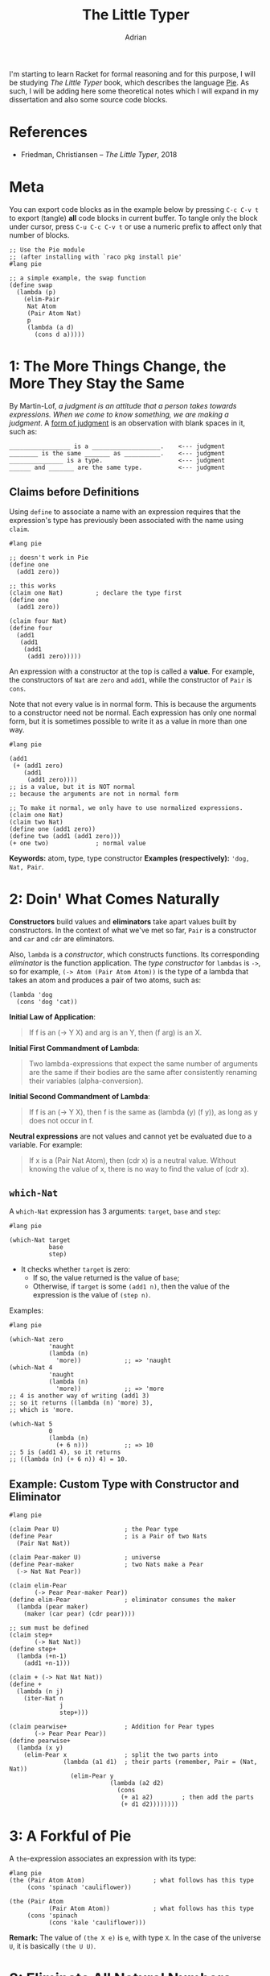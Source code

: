 #+TITLE: The Little Typer
#+AUTHOR: Adrian
#+STARTUP: overview

I'm starting to learn Racket for formal reasoning and for this purpose,
I will be studying /The Little Typer/ book, which describes the language
[[https://github.com/the-little-typer/pie][Pie]]. As such, I will be adding here some theoretical notes which I will
expand in my dissertation and also some source code blocks.

* References
- Friedman, Christiansen -- /The Little Typer/, 2018

* Meta
You can export code blocks as in the example below by pressing
~C-c C-v t~ to export (tangle) *all* code blocks in current buffer.
To tangle only the block under cursor, press ~C-u C-c C-v t~ or use
a numeric prefix to affect only that number of blocks.

#+BEGIN_SRC racket :tangle ../rkt/swap.rkt :exports code
  ;; Use the Pie module
  ;; (after installing with `raco pkg install pie'
  #lang pie

  ;; a simple example, the swap function
  (define swap
	(lambda (p)
	  (elim-Pair
	   Nat Atom
	   (Pair Atom Nat)
	   p
	   (lambda (a d)
		 (cons d a)))))
#+END_SRC

* 1: The More Things Change, the More They Stay the Same
By Martin-Lof, /a judgment is an attitude that a person takes/
/towards expressions. When we come to know something, we are/
/making a judgment/. A _form of judgment_ is an observation
with blank spaces in it, such as:

#+BEGIN_EXAMPLE
_________________ is a ___________________.    <--- judgment
________ is the same _______ as __________.    <--- judgment
_______________ is a type.                     <--- judgment
______ and _______ are the same type.		   <--- judgment
#+END_EXAMPLE

** Claims before Definitions
Using ~define~ to associate a name with an expression requires
that the expression's type has previously been associated with
the name using ~claim~.

#+BEGIN_SRC racket :tangle ../rkt/claim-define.rkt :exports code
  #lang pie

  ;; doesn't work in Pie
  (define one
	(add1 zero))

  ;; this works
  (claim one Nat)         ; declare the type first
  (define one
	(add1 zero))

  (claim four Nat)
  (define four
	(add1
	 (add1
	  (add1
	   (add1 zero)))))
#+END_SRC

An expression with a constructor at the top is called a *value*.
For example, the constructors of ~Nat~ are ~zero~ and ~add1~, while
the constructor of ~Pair~ is ~cons~.

Note that not every value is in normal form. This is because the
arguments to a constructor need not be normal. Each expression has only
one normal form, but it is sometimes possible to write it as a value in
more than one way.

#+BEGIN_SRC racket :tangle ../rkt/values-normal.rkt :exports code
  #lang pie

  (add1
   (+ (add1 zero)
	  (add1
	   (add1 zero))))
  ;; is a value, but it is NOT normal
  ;; because the arguments are not in normal form

  ;; To make it normal, we only have to use normalized expressions.
  (claim one Nat)
  (claim two Nat)
  (define one (add1 zero))
  (define two (add1 (add1 zero)))
  (+ one two)             ; normal value
#+END_SRC

*Keywords:* atom, type, type constructor
*Examples (respectively):* ='dog, Nat, Pair=.

* 2: Doin' What Comes Naturally
*Constructors* build values and *eliminators* take apart values
built by constructors. In the context of what we've met so far,
=Pair= is a constructor and =car= and =cdr= are eliminators.

Also, =lambda= is a /constructor/, which constructs functions.
Its corresponding /eliminator/ is the function application.
The /type constructor/ for =lambdas= is =->=, so for example,
=(-> Atom (Pair Atom Atom))= is the type of a lambda that takes
an atom and produces a pair of two atoms, such as:
#+BEGIN_SRC racket
  (lambda 'dog
	(cons 'dog 'cat))
#+END_SRC

*Initial Law of Application*:
#+BEGIN_QUOTE
If f is an (-> Y X) and arg is an Y, then (f arg) is an X.
#+END_QUOTE

*Initial First Commandment of Lambda*:
#+BEGIN_QUOTE
Two lambda-expressions that expect the same number of arguments
are the same if their bodies are the same after consistently renaming
their variables (alpha-conversion).
#+END_QUOTE

*Initial Second Commandment of Lambda*:
#+BEGIN_QUOTE
If f is an (-> Y X), then f is the same as (lambda (y) (f y)),
as long as y does not occur in f.
#+END_QUOTE

*Neutral expressions* are not values and cannot yet be evaluated
due to a variable. For example:
#+BEGIN_QUOTE
If x is a (Pair Nat Atom), then (cdr x) is a neutral value.
Without knowing the value of x, there is no way to find the
value of (cdr x).
#+END_QUOTE

** =which-Nat=
A =which-Nat= expression has 3 arguments: =target=, =base= and =step=:
#+BEGIN_SRC racket
  #lang pie

  (which-Nat target
			 base
			 step)
#+END_SRC
- It checks whether =target= is zero:
  + If so, the value returned is the value of =base=;
  + Otherwise, if =target= is some =(add1 n)=, then the value
	of the expression is the value of =(step n)=.
Examples:
#+BEGIN_SRC racket :tangle ../rkt/which-nat.rkt :export code
  #lang pie

  (which-Nat zero
			 'naught
			 (lambda (n)
			   'more))            ;; => 'naught
  (which-Nat 4
			 'naught
			 (lambda (n)
			   'more))            ;; => 'more
  ;; 4 is another way of writing (add1 3)
  ;; so it returns ((lambda (n) 'more) 3),
  ;; which is 'more.

  (which-Nat 5
			 0
			 (lambda (n)
			   (+ 6 n)))          ;; => 10
  ;; 5 is (add1 4), so it returns
  ;; ((lambda (n) (+ 6 n)) 4) = 10.
#+END_SRC

** Example: Custom Type with Constructor and Eliminator
#+BEGIN_SRC racket :tangle ../rkt/pear-type.rkt :export code
  #lang pie

  (claim Pear U)                  ; the Pear type
  (define Pear                    ; is a Pair of two Nats
	(Pair Nat Nat))

  (claim Pear-maker U)            ; universe
  (define Pear-maker              ; two Nats make a Pear
	(-> Nat Nat Pear))

  (claim elim-Pear
		 (-> Pear Pear-maker Pear))
  (define elim-Pear               ; eliminator consumes the maker
	(lambda (pear maker)
	  (maker (car pear) (cdr pear))))

  ;; sum must be defined
  (claim step+
		 (-> Nat Nat))
  (define step+
	(lambda (+n-1)
	  (add1 +n-1)))

  (claim + (-> Nat Nat Nat))
  (define +
	(lambda (n j)
	  (iter-Nat n
				j
				step+)))

  (claim pearwise+                ; Addition for Pear types
		 (-> Pear Pear Pear))
  (define pearwise+
	(lambda (x y)
	  (elim-Pear x                ; split the two parts into
				 (lambda (a1 d1)  ; their parts (remember, Pair = (Nat, Nat))
				   (elim-Pear y
							  (lambda (a2 d2)
								(cons
								 (+ a1 a2)        ; then add the parts
								 (+ d1 d2))))))))
#+END_SRC

* 3: A Forkful of Pie
A =the=-expression associates an expression with its type:
#+BEGIN_SRC racket
  #lang pie
  (the (Pair Atom Atom)                   ; what follows has this type
	   (cons 'spinach 'cauliflower))

  (the (Pair Atom                     
			 (Pair Atom Atom))            ; what follows has this type
	   (cons 'spinach
			 (cons 'kale 'cauliflower)))
#+END_SRC

*Remark:* The value of =(the X e)= is =e=, with type =X=.
In the case of the universe =U=, it is basically =(the U U)=.

* 3: Eliminate All Natural Numbers
*In Pie, all functions are total.*

** =iter-Nat=
An =iter-Nat= expression looks like this:
#+BEGIN_SRC racket
  (iter-Nat target
			base
			step)
#+END_SRC
When =target= is zero, the value of the expression is
the value of =base=. However, when =target= is =(add1 n)=,
the value of the expression is the value of:
#+BEGIN_SRC racket
  (step
   (iter-Nat n
			 base
			 step))
#+END_SRC
So each =add1= in the value of =target= is replaced by a =step=
and the zero is replaced by =base=.
Example:
#+BEGIN_SRC racket :tangle ../rkt/iter-Nat.rkt :exports code
  #lang pie

  (iter-Nat 5
			3
			(lambda (k)
			  (add1 k)))          ;; => 8
  ;; target = 5
  ;; base = 3
  ;; step = (lambda (k) (add1 k))
  ;; so basically applies add1 5 times to 3
#+END_SRC

Using =iter-Nat=, we can define addition for natural numbers:
#+BEGIN_SRC racket :tangle ../rkt/plus-iter.rkt :exports code
  #lang pie

  (claim +                    ; addition of naturals
		 (-> Nat Nat
			 Nat))
  (claim step+                ; inductive step for definition
		 (-> Nat Nat))
  (define step+               ; inductive step addition (n-1) -> n
	(lambda (+n-1)
	  (add1 +n-1)))
  (define +
	(lambda (n j)             ; sum of n and j
	  (iter-Nat n             ; target
				j             ; base
				step+)))      ; step
#+END_SRC

** =rec-Nat=
The general syntax of =rec-Nat= is similar to that for =iter-Nat= and
=which-Nat=, in that it uses a =target=, a =base= and a =step=.
But it works this way:
- if the =target= is zero, the value of the expression is the =base=;
- if the =target= is not zero, the =target= shrinks by removing an
  =add1= each time. The =base= and =step= do not change.

Example:
#+BEGIN_SRC racket :tangle ../rkt/rec-Nat.rkt :exports code
  #lang pie

  (rec-Nat (add1 zero)
		   0
		   (lambda (n-1 almost)
			 (add1
			  (add1 almost))))
  ;; is the same as
  ((lambda (n-1 almost)
	 (add1
	  (add1 almost)))
   zero
   (rec-Nat zero
			0
			(lambda (n-1 almost)
			  (add1
			   (add1 almost)))))
  ;; which is further
  (add1
   (add1
	(rec-Nat zero
			 0
			 (lambda (n-1 almost)
			   (add1
				(add1 almost))))))
  ;; then further
  (add1
   (add1 0))      ;; => 2
#+END_SRC

A further example is to use =rec-Nat= to check whether a =Nat=
is zero:
#+BEGIN_SRC racket :tangle ../rkt/zerop-rec.rkt :exports code
  #lang pie

  (claim step-zerop           ; the inductive step for
		 (-> Nat Atom         ; checking nullity
			 Atom))
  (define step-zerop
	(lambda (n-1 zerop-n-1)
	  'nil))                  ; nothing

  (claim zerop                ; the actual check
		 (-> Nat
			 Atom))
  (define zerop
	(lambda (n)
	  (rec-Nat n
			   't             ; true
			   step-zerop)))

  ;; REMARK: `zerop' is actually `zero?' in Scheme.
#+END_SRC

Next, the Gauss sum.
#+BEGIN_SRC racket :tangle ../rkt/gauss-sum.rkt :exports code
  #lang pie

  (require plus-iter)             ; uses the definition of plus

  (claim step-gauss               ; inductive step
		 (-> Nat Nat
			 Nat))
  (define step-gauss
	(lambda (n-1 gauss-n-1)
	  (+ (add1 (n-1) gauss-n-1))))

  (claim gauss                    ; Gauss formula for sum of n integers
		 (-> Nat Nat))
  (define gauss
	(lambda (n)
	  (rec-Nat n
			   0
			   step-gauss)))
#+END_SRC

Lastly, multiplication:
#+BEGIN_SRC racket :tangle ../rkt/mult.rkt :exports code
  #lang pie

  (require plus-iter)         ; we need the definition of +

  (claim mult                    ; multiplication of naturals
		 (-> Nat Nat
			 Nat))
  (claim step-mult               ; inductive step
		 (-> Nat Nat Nat
			 Nat))

  (define step-mult
	(lambda (j n-1 mult-n-1)
	  (+ j mult-n-1)))

  (define mult
	(lambda (n j)
	  (rec-Nat n
			   0
			   (step-mult j))))
#+END_SRC

* 4: Easy as Pie
** =Pair= eliminators
We can define an eliminator for =Pair=, regardless of
the types in =Pair=. That is, we will define an eliminator that
will expose any of =A= or =D= in =(Pair A D)=, regardless of
the types that =A= or =D= represent.

#+BEGIN_SRC racket :tangle ../rkt/elim-Pair.rkt :exports code
  #lang pie

  ;; elim-Pair will operate on PRODUCT TYPES (see theory in the notes)
  (claim elim-Pair
		 (Pi ((A U)
			  (D U)
			  (X U))
			 (-> (Pair A D)
				 (-> A D
					 X)
				 X)))
  (define elim-Pair
	(lambda (A D X)
	  (lambda (p f)
		(f (car p) (cdr p)))))

  (claim kar                  ; first eliminator for (Pair Nat Nat)
		 (-> (Pair Nat Nat)   ; (it will resemble car)
			 Nat))
  (define kar
	(lambda (p)
	  (elim-Pair
	   Nat Nat                ; the types of car and cdr which we will elim
	   Nat                    ; the output of the lambda below
	   p                      ; the actual argument
	   (lambda (a d)          ; will be used like this
		 a))))

  (claim kdr                  ; second eliminator for (Pair Nat Nat)
		 (-> (Pair Nat Nat    ; (it will resemble cdr)
				   Nat)))
  (define kdr
	(lambda (p)
	  (elim-Pair
	   Nat Nat
	   Nat
	   p
	   (lambda (a d)
		 d))))

  ;; swapping elements in a (Pair Nat Atom)
  (claim swap
		 (-> (Pair Nat Atom)
			 (Pair Atom Nat)))
  (define swap
	(lambda (p)
	  (elim-Pair
	   Nat Atom
	   (Pair Atom Nat)
	   p
	   (lambda (a d)
		 (cons d a)))))
#+END_SRC

** Product Types
In principle, the type for =elim-Pair= could be:
#+BEGIN_SRC racket
  ;; the general use of elim-Pair is
  (elim-Pair
   A D
   X
   p
   f)

  ;; so it's type could be something like
  (claim elim-Pair
		 (-> A D
			 X
			 (Pair A D)
			 (-> A D
				 X)
			 X)
#+END_SRC

The idea is that in the =claim= for =elim-Pair=, =A=, =D= and =X= must be
able to refer to whatever the arguments are. But at the same time, when we
=claim= an expression with type =(-> Y X)=, it is a /lambda-expression/,
which, given an =Y=, results in a =X=, where =X= and =Y= are types.
But also, =A, D, X= are neither type constructors, so it means that
the definition using functional types cannot work.

Hence, we need another type, which is the *product type*.

Here is a motivating example:
#+BEGIN_SRC racket :tangle ../rkt/product-flip.rkt :exports code
  ;; the following is a motivating example for the
  ;; use of product types, before introducing them formally.
  ;; see the notes for details

  #lang pie
  (claim flip
		 (Pi ((A U)
			  (D U))
			 (-> (Pair A D)
				 (Pair D A))))
  (define flip
	(lambda (A D)
	  (lambda (p)
		(cons (cdr p) (car p)))))
#+END_SRC

Basically, what we are getting using product types are functions that work
for arguments having any type, since the product type is /parametrized/
by the types.

Similarly, another example is to define a /diagonal/ function, i.e.
one which makes a pair with the same element. But it is now defined
using product types, hence it will work for arguments of any type.
#+BEGIN_SRC racket :tangle ../rkt/diagonal.rkt :exports code
  ;; we define a general purpose diagonal function,
  ;; i.e. one which makes a pair of the same argument.
  ;; it will be defined using product types, hence
  ;; it will work for arguments of any type.

  #lang pie

  (claim twin                     ; twin is
		 (Pi ((Y U))              ; parametrized by any type Y : U
			 (-> Y                ; and produces Y -> (Pair Y Y)
				 (Pair Y Y))))
  (define twin
	(lambda (Y)                   ; abstract the type
	  (lambda (x)                 ; abstract the argument
		(cons x x))))             ; use the Pair type constructor (`cons')

  ;; it can now be used in particular examples,
  ;; namely for particular types:
  (claim twin-Atom
		 (-> Atom
			 (Pair Atom Atom)))
  (define twin-Atom
	(twin Atom))
#+END_SRC

* 5: Lists, Lists, and More Lists
The constructors for lists are:
- =nil=, which makes an empty list;
- =::=, which is the equivalent of =cons= for pairs.
Also, the type constructor is =List=, so =(List E)= is a type.

As in the case of integers, the eliminator for lists is =rec-List=, as 
described below:
#+BEGIN_SRC racket
  (rec-List target
			base
			step)
  ;; in this case, rec-List is an X when:
  ;;      - target is a (List E)
  ;;      - base is an X
  ;;      - step is an (-> E (List E) X X)
#+END_SRC

** Example: Manipulating List Length
The following example defines functions to be used to increase
or decrease the length of a list.
#+BEGIN_SRC racket :tangle ../rkt/list-length.rkt :exports code
  ;; Defininig the length of a list,
  ;; using rec-List and dependent types.

  #lang pie

  ;; the length of a list
  (claim length
		 (Pi ((E U))
			 (-> (List E)
				 Nat)))
  (define length
	(lambda (E)
	  (lambda (es)
		(rec-List es
				  0
				  step-length E))))   ; we need the inductive step

  ;; inductive step for increasing length
  (claim step-length
		 (Pi ((E U))
			 (-> E (List E) Nat
				 Nat)))
  (define step-length
	(lambda (E)
	  (lambda (e es length-es)
		(add1 length-es))))

  ;; special version for Atoms
  (claim length-Atom
		 (-> (List Atom)
			 Nat))
  (define length-Atom
	(length Atom))
#+END_SRC

*Remark:* All the entries in a list must have the same type!

** Example: Appending to a List

#+BEGIN_SRC racket :tangle ../rkt/list-append.rkt :exports code
  ;; Definining the functions to append to a list,
  ;; using steps and induction, as well as dependent types.
  #lang pie

  (claim append
		 (Pi ((E U))
			 (-> (List E) (List E)
				 (List E))))
  (define append
	(lambda (E)
	  (lambda (start end)
		(rec-List start
				  end
				  (step-append E))))) ; we need the inductive step

  ;; the inductive step for appending to a list
  (claim step-append
		 (Pi ((E U))
			 (-> E (List E) (List E)
				 (List E))))
  (define step-append
	(lambda (E)
	  (lambda (e es append-es)
		(:: e append-es))))
#+END_SRC

** Example: Concatenating Two Lists

#+BEGIN_SRC racket :tangle ../rkt/list-concat.rkt :exports code
  ;; we define the concatenation of two lists
  ;; using induction and dependent types.
  #lang pie

  ;; we need the append defined previously
  (require list-append)

  ;; helper: a special cons,
  ;; that appends at the end of a list: snoc
  (claim snoc
		 (Pi ((E U))
			 (-> (List E) E
				 (List E))))
  (define snoc
	(lambda (E)
	  (lambda (start e)
		(rec-List start
				  (:: e nil)
				  (step-append E)))))

  ;; the inductive step
  (claim step-concat
		 (Pi ((E U))
			 (-> E (List E) (List E)
				 (List e))))
  (define step-concat
	(lambda (E)
	  (lambda (e es concat-es)
		(snoc E concat-es e))))

  ;; actual concatenation
  (claim concat
		 (Pi ((E U))
			 (-> (List E) (List E)
				 (List E))))
  (define concat
	(lambda (E)
	  (lambda (start end)
		(rec-List end
				  start
				  step-concat E))))
#+END_SRC

** Example: Reversing a List
#+BEGIN_SRC racket :tangle ../rkt/list-reverse.rkt :exports code
  ;; we define reversing a list using induction
  ;; and dependent types.
  #lang pie

  ;; we need snoc
  (require list-append)

  ;; reversing a list
  (claim reverse
		 (Pi ((E U))
			 (-> (List E)
				 (List E))))

  ;; the inductive step
  (claim step-reverse
		 (Pi ((E U))
			 (-> E (List E) (List E)
				 (List E))))

  (define step-reverse
	(lambda (E)
	  (lambda (e es reverse-es)
		(snoc E reverse-es e))))

  (define reverse
	(lambda (E)
	  (lambda (es)
		(rec-List es
				  (the (List E) nil)      ; nil
				  (step-Reverse E)))))
#+END_SRC

* 6: Precisely How Many?
We are building lists of specific length with the syntax
=(Vec E k)=. This builds a list of elements of type =E= of length =k=.
In general, =vec::= is the constructor for such lists and for the
particular case of =(Vec E zero)=, the constructor is =vecnil=.
That is, if =e= is an =E= and =es= is a =(Vec E k)=, then
=(vec:: e es)= is a =(Vec E (add1 k))=.

For such items, we can define functions that take the =head=,
=tail= or specific elements.

** Example: First of One
#+BEGIN_SRC racket :tangle ../rkt/first-of-one.rkt :exports code
  ;; this snippet takes the first element
  ;; from a list which contains only one (i.e. of type (Vec E 1))
  ;; then only two
  #lang pie

  ;; claim the type
  (claim first-of-one
		 (Pi ((E U))
			 (-> (Vec E 1)
				 E)))
  ;; define the function
  (define first-of-one
	(lambda (E)
	  (lambda (es)
		(head es))))          ; head is built in

  ;; test
  (first-of-one Atom
				(vec:: 'shiitake vecnil))     ; => 'shiitake

  ;; for lists of 2 elements
  ;; claim the type
  (claim first-of-two
		 (Pi ((E U))
			 (-> (Vec E 2)
				 E)))
  ;; define the function
  (define first-of-two
	(lambda (E)
	  (lambda (es)
		(head es))))

  ;; test
  (first-of-two Atom
				(vec:: 'matsutake
					   (vec:: 'morel
							  (vec:: 'truffle vecnil)))) ; => error
  (first-of-two Atom
				(vec:: 'hribi
					   (vec:: 'bureti vecnil)))          ; => 'hribi
#+END_SRC

** Example: Custom =first= and =rest=
#+BEGIN_SRC racket :tangle ../rkt/first-of-list.rkt :exports code
  ;; define a custom version of `first' and `rest' for a list

  #lang pie

  ;; claim the type of first
  (claim first
		 (Pi ((E U)
			  (l Nat))
			 (-> (Vec E (add1 l))
				 E)))
  ;; define it
  (define first
	(lambda (E l)
	  (lambda (es)
		(head es))))

  ;; test
  (first (vec:: 'one
				(vec:: 'two
					   (vec:: 'three vecnil))))       ; => one

  ;; claim the type of rest
  (claim rest
		 (Pi ((E U)
			  (l Nat))
			 (-> (Vec E (add1 l))
				 (Vec E l))))
  ;; define it
  (define rest
	(lambda (E l)
	  (lambda (es)
		(tail es))))

  ;; test
  (rest (vec:: 'one
			   (vec:: 'two
					  (vec:: 'three vecnil))))        ; => '(two three vecnil)
#+END_SRC

* 7: It All Depends on the Motive
